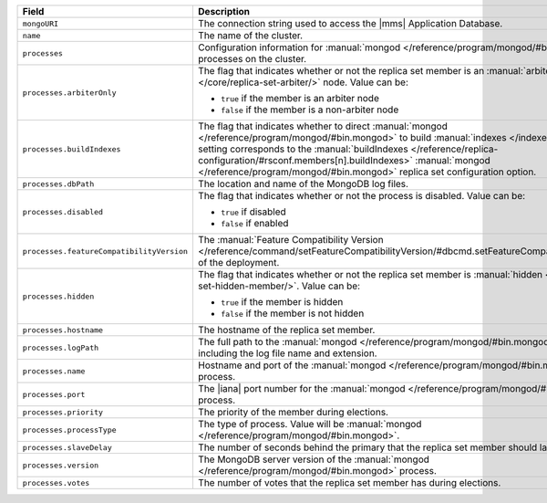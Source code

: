 .. list-table:: 
   :header-rows: 1
   :widths: 30 70

   * - Field
     - Description 

   * - ``mongoURI``
     - The connection string used to access the |mms| 
       Application Database.

   * - ``name``
     - The name of the cluster.

   * - ``processes``
     - Configuration information for 
       :manual:`mongod </reference/program/mongod/#bin.mongod>` processes 
       on the cluster. 

   * - ``processes.arbiterOnly``
     - The flag that indicates whether or not the replica 
       set member is an :manual:`arbiter </core/replica-set-arbiter/>` 
       node. Value can be: 

       - ``true`` if the member is an arbiter node 
       - ``false`` if the member is a non-arbiter node

   * - ``processes.buildIndexes``
     - The flag that indicates whether to direct 
       :manual:`mongod </reference/program/mongod/#bin.mongod>` to 
       build :manual:`indexes </indexes/>`. This setting corresponds 
       to the :manual:`buildIndexes 
       </reference/replica-configuration/#rsconf.members[n].buildIndexes>`
       :manual:`mongod </reference/program/mongod/#bin.mongod>` replica set 
       configuration option.

   * - ``processes.dbPath``
     - The location and name of the MongoDB log files.

   * - ``processes.disabled``
     - The flag that indicates whether or not the process is 
       disabled. Value can be: 

       - ``true`` if disabled 
       - ``false`` if enabled

   * - ``processes.featureCompatibilityVersion``
     - The :manual:`Feature Compatibility 
       Version </reference/command/setFeatureCompatibilityVersion/#dbcmd.setFeatureCompatibilityVersion>` of the deployment.

   * - ``processes.hidden``
     - The flag that indicates whether or not the replica set 
       member is :manual:`hidden </core/replica-set-hidden-member/>`. 
       Value can be: 

       - ``true`` if the member is hidden 
       - ``false`` if the member is not hidden

   * - ``processes.hostname``
     - The hostname of the replica set member.

   * - ``processes.logPath``
     - The full path to the 
       :manual:`mongod </reference/program/mongod/#bin.mongod>` log 
       file, including the log file name and extension.

   * - ``processes.name``
     - Hostname and port of the 
       :manual:`mongod </reference/program/mongod/#bin.mongod>` process.

   * - ``processes.port``
     - The |iana| port number for the 
       :manual:`mongod </reference/program/mongod/#bin.mongod>` process.

   * - ``processes.priority``
     - The priority of the member during elections.

   * - ``processes.processType``
     - The type of process. Value will be 
       :manual:`mongod </reference/program/mongod/#bin.mongod>`.

   * - ``processes.slaveDelay``
     - The number of seconds behind the primary that the replica set 
       member should lag. 

   * - ``processes.version``
     - The MongoDB server version of the 
       :manual:`mongod </reference/program/mongod/#bin.mongod>` process.

   * - ``processes.votes``
     - The number of votes that the replica set member 
       has during elections.
       